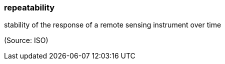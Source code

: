 === repeatability

stability of the response of a remote sensing instrument over time

(Source: ISO)

